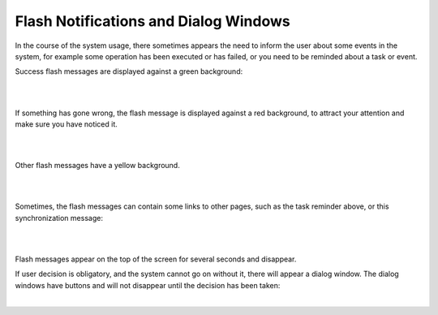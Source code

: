 .. _user-guide-intro-popups:

Flash Notifications and Dialog Windows
======================================

In the course of the system usage, there sometimes appears the need to inform the user about some events in the system,
for example some operation has been executed or has failed, or you need to be reminded about a task or event.

Success flash messages are displayed against a green background:

|

.. image:: ./img/navigation/popup/flash_success.png

|

If something has gone wrong, the flash message is displayed against a red background, to attract  your attention and 
make sure you have noticed it. 

|

.. image:: ./img/navigation/popup/flash_error.png

|

Other flash messages have a yellow background. 

|

.. image:: ./img/navigation/popup/flash_task.png

|

Sometimes, the flash messages can contain some links to other pages, such as the task reminder above, or this 
synchronization message:

|

.. image:: ./img/navigation/popup/flash_link.png

|

Flash messages appear on the top of the screen for several seconds and disappear.

If user decision is obligatory, and the system cannot go on without it, there will appear a dialog window. The 
dialog windows have buttons and will not disappear until the decision has been taken:

|

.. image:: ./img/navigation/popup/pop_up.png

